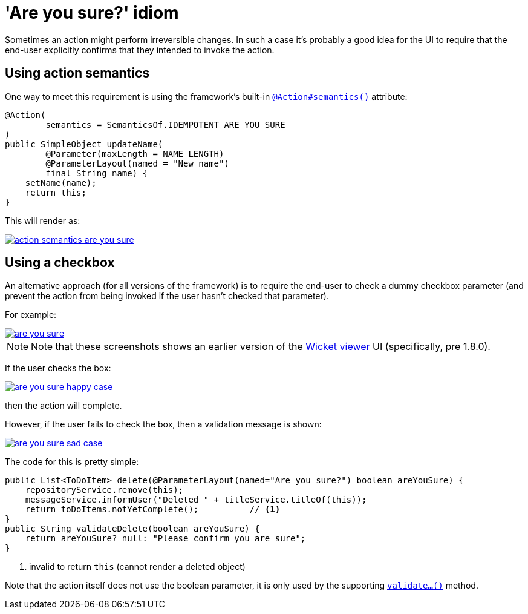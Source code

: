 [[_ugbtb_hints-and-tips_are-you-sure]]
= 'Are you sure?' idiom
:Notice: Licensed to the Apache Software Foundation (ASF) under one or more contributor license agreements. See the NOTICE file distributed with this work for additional information regarding copyright ownership. The ASF licenses this file to you under the Apache License, Version 2.0 (the "License"); you may not use this file except in compliance with the License. You may obtain a copy of the License at. http://www.apache.org/licenses/LICENSE-2.0 . Unless required by applicable law or agreed to in writing, software distributed under the License is distributed on an "AS IS" BASIS, WITHOUT WARRANTIES OR  CONDITIONS OF ANY KIND, either express or implied. See the License for the specific language governing permissions and limitations under the License.
:_basedir: ../../
:_imagesdir: images/


Sometimes an action might perform irreversible changes.
In such a case it's probably a good idea for the UI to require that the end-user explicitly confirms that they intended to invoke the action.

== Using action semantics

One way to meet this requirement is using the framework's built-in xref:../rgant/rgant.adoc#_rgant-Action_semantics[`@Action#semantics()`] attribute:

[source,java]
----
@Action(
        semantics = SemanticsOf.IDEMPOTENT_ARE_YOU_SURE
)
public SimpleObject updateName(
        @Parameter(maxLength = NAME_LENGTH)
        @ParameterLayout(named = "New name")
        final String name) {
    setName(name);
    return this;
}
----


This will render as:

image::{_imagesdir}hints-and-tips/action-semantics-are-you-sure.png[link="{_imagesdir}hints-and-tips/action-semantics-are-you-sure.png"]


== Using a checkbox

An alternative approach (for all versions of the framework) is to require the end-user to check a dummy checkbox parameter (and prevent the action from being invoked if the user hasn't checked that parameter).

For example:

image::{_imagesdir}hints-and-tips/are-you-sure.png[link="{_imagesdir}hints-and-tips/are-you-sure.png"]

[NOTE]
====
Note that these screenshots shows an earlier version of the xref:../ugvw/ugvw.adoc#[Wicket viewer] UI (specifically, pre 1.8.0).
====

If the user checks the box:

image::{_imagesdir}hints-and-tips/are-you-sure-happy-case.png[link="{_imagesdir}hints-and-tips/are-you-sure-happy-case.png"]

then the action will complete.

However, if the user fails to check the box, then a validation message is shown:

image::{_imagesdir}hints-and-tips/are-you-sure-sad-case.png[link="{_imagesdir}hints-and-tips/are-you-sure-sad-case.png"]



The code for this is pretty simple:

[source,java]
----
public List<ToDoItem> delete(@ParameterLayout(named="Are you sure?") boolean areYouSure) {
    repositoryService.remove(this);
    messageService.informUser("Deleted " + titleService.titleOf(this));
    return toDoItems.notYetComplete();          // <1>
}
public String validateDelete(boolean areYouSure) {
    return areYouSure? null: "Please confirm you are sure";
}
----
<1> invalid to return `this` (cannot render a deleted object)

Note that the action itself does not use the boolean parameter, it is only used by the supporting xref:../rgcms/rgcms.adoc#_rgcms_methods_prefixes_validate[`validate...()`] method.